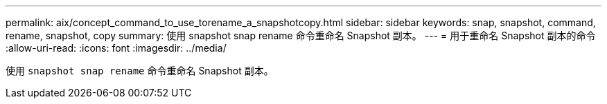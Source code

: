 ---
permalink: aix/concept_command_to_use_torename_a_snapshotcopy.html 
sidebar: sidebar 
keywords: snap, snapshot, command, rename, snapshot, copy 
summary: 使用 snapshot snap rename 命令重命名 Snapshot 副本。 
---
= 用于重命名 Snapshot 副本的命令
:allow-uri-read: 
:icons: font
:imagesdir: ../media/


[role="lead"]
使用 `snapshot snap rename` 命令重命名 Snapshot 副本。
